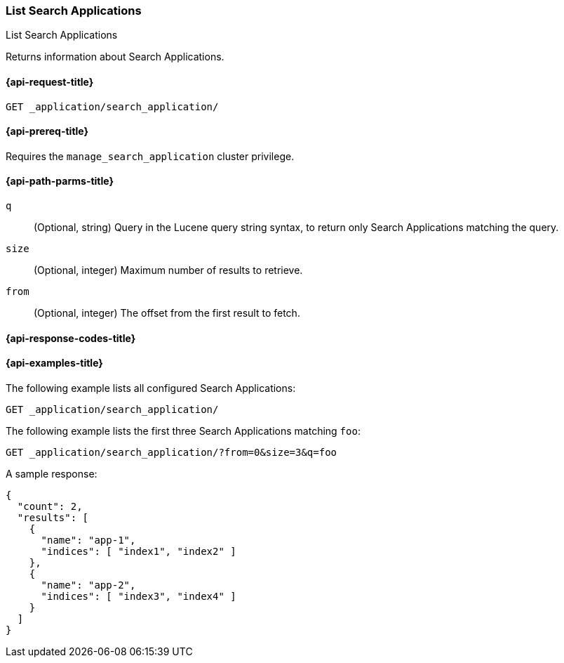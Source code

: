 [role="xpack"]
[[list-search-applications]]
=== List Search Applications

++++
<titleabbrev>List Search Applications</titleabbrev>
++++

Returns information about Search Applications.

[[list-search-applications-request]]
==== {api-request-title}

`GET _application/search_application/`

[[list-search-applications-prereq]]
==== {api-prereq-title}

Requires the `manage_search_application` cluster privilege.

[[list-search-applications-path-params]]
==== {api-path-parms-title}

`q`::
(Optional, string) Query in the Lucene query string syntax, to return only Search Applications matching the query.

`size`::
(Optional, integer) Maximum number of results to retrieve.

`from`::
(Optional, integer) The offset from the first result to fetch.

[[list-search-applications-response-codes]]
==== {api-response-codes-title}

[[list-search-applications-example]]
==== {api-examples-title}

The following example lists all configured Search Applications:

[source,console]
----
GET _application/search_application/
----
// TEST[skip:TBD]

The following example lists the first three Search Applications matching `foo`:

[source,console]
----
GET _application/search_application/?from=0&size=3&q=foo
----
// TEST[skip:TBD]

A sample response:

[source,console-result]
----
{
  "count": 2,
  "results": [
    {
      "name": "app-1",
      "indices": [ "index1", "index2" ]
    },
    {
      "name": "app-2",
      "indices": [ "index3", "index4" ]
    }
  ]
}
----
